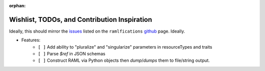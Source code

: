 :orphan:

Wishlist, TODOs, and Contribution Inspiration
=============================================

Ideally, this should mirror the `issues`_ listed on the ``ramlfications`` `github`_ page.  Ideally.

* Features:
    * ``[ ]`` Add ability to "pluralize" and "singularize" parameters in resourceTypes and traits
    * ``[ ]`` Parse `$ref` in JSON schemas
    * ``[ ]`` Construct RAML via Python objects then `dump`/`dumps` them to file/string output.

.. _`github`: https://github.com/spotify/ramlfications
.. _`issues`: https://github.com/spotify/ramlfications/issues
